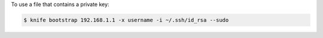 .. This is an included how-to. 


To use a file that contains a private key:

.. code-block:: bash

   $ knife bootstrap 192.168.1.1 -x username -i ~/.ssh/id_rsa --sudo
